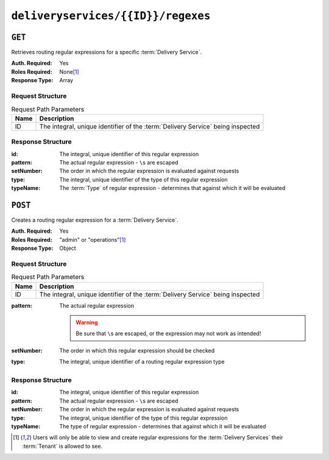 ..
..
.. Licensed under the Apache License, Version 2.0 (the "License");
.. you may not use this file except in compliance with the License.
.. You may obtain a copy of the License at
..
..     http://www.apache.org/licenses/LICENSE-2.0
..
.. Unless required by applicable law or agreed to in writing, software
.. distributed under the License is distributed on an "AS IS" BASIS,
.. WITHOUT WARRANTIES OR CONDITIONS OF ANY KIND, either express or implied.
.. See the License for the specific language governing permissions and
.. limitations under the License.
..

.. _to-api-deliveryservices-id-regexes:

***********************************
``deliveryservices/{{ID}}/regexes``
***********************************

``GET``
=======
Retrieves routing regular expressions for a specific :term:`Delivery Service`.

:Auth. Required: Yes
:Roles Required: None\ [#tenancy]_
:Response Type:  Array

Request Structure
-----------------
.. table:: Request Path Parameters

	+------+---------------------------------------------------------------------------------+
	| Name | Description                                                                     |
	+======+=================================================================================+
	|  ID  | The integral, unique identifier of the :term:`Delivery Service` being inspected |
	+------+---------------------------------------------------------------------------------+

.. code-block:: http
	:caption: Request Example

	GET /api/1.4/deliveryservices/1/regexes HTTP/1.1
	Host: trafficops.infra.ciab.test
	User-Agent: curl/7.47.0
	Accept: */*
	Cookie: mojolicious=...

Response Structure
------------------
:id:        The integral, unique identifier of this regular expression
:pattern:   The actual regular expression - ``\``\ s are escaped
:setNumber: The order in which the regular expression is evaluated against requests
:type:      The integral, unique identifier of the type of this regular expression
:typeName:  The :term:`Type` of regular expression - determines that against which it will be evaluated

.. code-block:: http
	:caption: Response Example

	HTTP/1.1 200 OK
	Access-Control-Allow-Credentials: true
	Access-Control-Allow-Headers: Origin, X-Requested-With, Content-Type, Accept, Set-Cookie, Cookie
	Access-Control-Allow-Methods: POST,GET,OPTIONS,PUT,DELETE
	Access-Control-Allow-Origin: *
	Content-Type: application/json
	Set-Cookie: mojolicious=...; Path=/; Expires=Mon, 18 Nov 2019 17:40:54 GMT; Max-Age=3600; HttpOnly
	Whole-Content-Sha512: fW9Fde4WRpp2ShRAC41P9s/PhU71LI/SEzHgYjGqfzhk45wq0kpaWy76JvPfLpowY8eDTp8Y8TL5rNGEc+bM+A==
	X-Server-Name: traffic_ops_golang/
	Date: Tue, 27 Nov 2018 20:56:43 GMT
	Content-Length: 100

	{ "response": [
		{
			"id": 1,
			"type": 31,
			"typeName": "HOST_REGEXP",
			"setNumber": 0,
			"pattern": ".*\\.demo1\\..*"
		}
	]}


``POST``
========
Creates a routing regular expression for a :term:`Delivery Service`.

:Auth. Required: Yes
:Roles Required: "admin" or "operations"\ [#tenancy]_
:Response Type:  Object

Request Structure
-----------------
.. table:: Request Path Parameters

	+------+---------------------------------------------------------------------------------+
	| Name |                Description                                                      |
	+======+=================================================================================+
	|  ID  | The integral, unique identifier of the :term:`Delivery Service` being inspected |
	+------+---------------------------------------------------------------------------------+

:pattern: The actual regular expression

	.. warning:: Be sure that ``\``\ s are escaped, or the expression may not work as intended!

:setNumber: The order in which this regular expression should be checked
:type:      The integral, unique identifier of a routing regular expression type

.. code-block:: http
	:caption: Request Example

	POST /api/1.4/deliveryservices/1/regexes HTTP/1.1
	Host: trafficops.infra.ciab.test
	User-Agent: curl/7.47.0
	Accept: */*
	Cookie: mojolicious=...
	Content-Length: 55
	Content-Type: application/json

	{
		"pattern": ".*\\.foo-bar\\..*",
		"type": 31,
		"setNumber": 1
	}

Response Structure
------------------
:id:        The integral, unique identifier of this regular expression
:pattern:   The actual regular expression - ``\``\ s are escaped
:setNumber: The order in which the regular expression is evaluated against requests
:type:      The integral, unique identifier of the type of this regular expression
:typeName:  The type of regular expression - determines that against which it will be evaluated

.. code-block:: http
	:caption: Response Example

	HTTP/1.1 200 OK
	Access-Control-Allow-Credentials: true
	Access-Control-Allow-Headers: Origin, X-Requested-With, Content-Type, Accept, Set-Cookie, Cookie
	Access-Control-Allow-Methods: POST,GET,OPTIONS,PUT,DELETE
	Access-Control-Allow-Origin: *
	Content-Type: application/json
	Set-Cookie: mojolicious=...; Path=/; Expires=Mon, 18 Nov 2019 17:40:54 GMT; Max-Age=3600; HttpOnly
	Whole-Content-Sha512: kS5dRzAhFKE7vfzHK7XVIwpMOjztksk9MU+qtj5YU/1oxVHmqNbJ12FeOOIJsZJCXbYlnBS04sCI95Sz5wed1Q==
	X-Server-Name: traffic_ops_golang/
	Date: Wed, 28 Nov 2018 17:00:42 GMT
	Content-Length: 188

	{ "alerts": [
		{
			"text": "Delivery service regex creation was successful.",
			"level": "success"
		}
	],
	"response": {
		"id": 2,
		"type": 31,
		"typeName": "HOST_REGEXP",
		"setNumber": 1,
		"pattern": ".*\\.foo-bar\\..*"
	}}


.. [#tenancy] Users will only be able to view and create regular expressions for the :term:`Delivery Services` their :term:`Tenant` is allowed to see.
